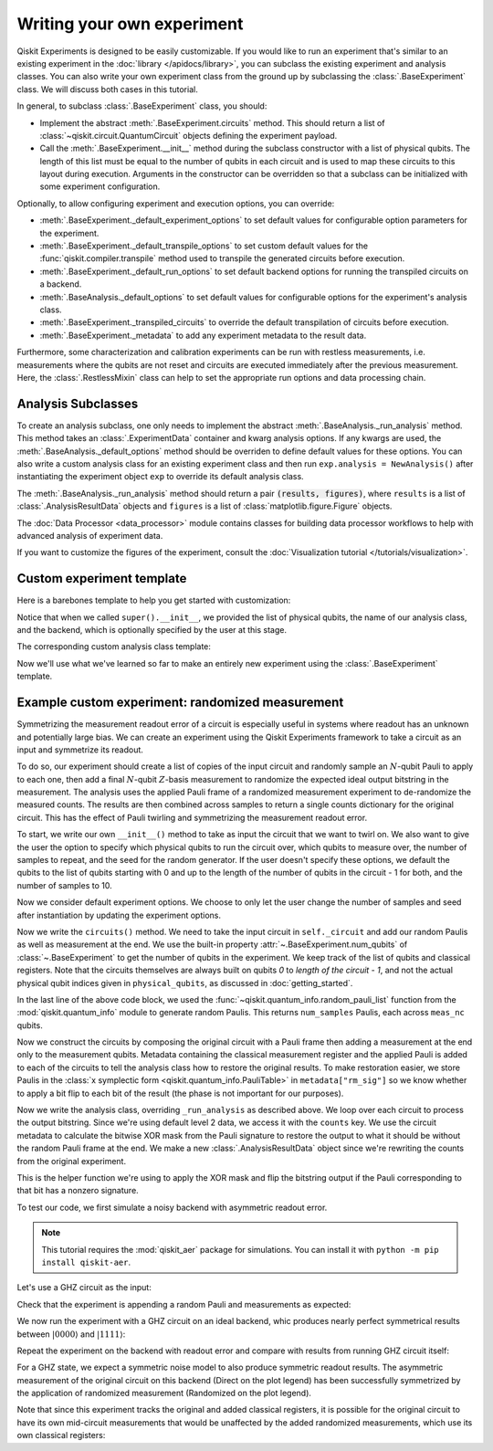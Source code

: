 Writing your own experiment
===========================

Qiskit Experiments is designed to be easily customizable. If you would like to 
run an experiment that's similar to an existing experiment in the 
:doc:`library </apidocs/library>`, you can subclass the existing experiment and analysis
classes. You can also write your own experiment class from the ground up by subclassing
the :class:`.BaseExperiment` class. We will discuss both cases in this tutorial.

In general, to subclass :class:`.BaseExperiment` class, you should:

- Implement the abstract :meth:`.BaseExperiment.circuits` method.
  This should return a list of :class:`~qiskit.circuit.QuantumCircuit` objects defining
  the experiment payload.

- Call the :meth:`.BaseExperiment.__init__` method during the subclass
  constructor with a list of physical qubits. The length of this list must
  be equal to the number of qubits in each circuit and is used to map these
  circuits to this layout during execution.
  Arguments in the constructor can be overridden so that a subclass can
  be initialized with some experiment configuration.

Optionally, to allow configuring experiment and execution options, you can override:

- :meth:`.BaseExperiment._default_experiment_options`
  to set default values for configurable option parameters for the experiment.

- :meth:`.BaseExperiment._default_transpile_options`
  to set custom default values for the :func:`qiskit.compiler.transpile` method used to
  transpile the generated circuits before execution.

- :meth:`.BaseExperiment._default_run_options`
  to set default backend options for running the transpiled circuits on a backend.

- :meth:`.BaseAnalysis._default_options`
  to set default values for configurable options for the experiment's analysis class.

- :meth:`.BaseExperiment._transpiled_circuits`
  to override the default transpilation of circuits before execution.

- :meth:`.BaseExperiment._metadata`
  to add any experiment metadata to the result data.

Furthermore, some characterization and calibration experiments can be run with restless
measurements, i.e. measurements where the qubits are not reset and circuits are executed
immediately after the previous measurement. Here, the :class:`.RestlessMixin` class
can help to set the appropriate run options and data processing chain.

Analysis Subclasses
-------------------

To create an analysis subclass, one only needs to implement the abstract
:meth:`.BaseAnalysis._run_analysis` method. This method takes an
:class:`.ExperimentData` container and kwarg analysis options. If any
kwargs are used, the :meth:`.BaseAnalysis._default_options` method should be
overriden to define default values for these options. You can also write a custom
analysis class for an existing experiment class and then run ``exp.analysis = NewAnalysis()``
after instantiating the experiment object ``exp`` to override its default analysis class.

The :meth:`.BaseAnalysis._run_analysis` method should return a pair
:code:`(results, figures)`, where ``results`` is a list of
:class:`.AnalysisResultData` objects and ``figures`` is a list of
:class:`matplotlib.figure.Figure` objects.

The :doc:`Data Processor <data_processor>` module contains classes for
building data processor workflows to help with advanced analysis of
experiment data.

If you want to customize the figures of the experiment, consult the 
:doc:`Visualization tutorial </tutorials/visualization>`.


Custom experiment template
--------------------------

Here is a barebones template to help you get started with customization:

.. jupyter-input::

    from qiskit.circuit import QuantumCircuit
    from typing import List, Optional, Sequence
    from qiskit.providers.backend import Backend
    from qiskit_experiments.framework import BaseExperiment, Options

    class CustomExperiment(BaseExperiment):
        """Custom experiment class template."""

        def __init__(self, 
                     physical_qubits: Sequence[int], 
                     backend: Optional[Backend] = None):
            """Initialize the experiment."""
            super().__init__(physical_qubits, 
                             analysis = CustomAnalysis(),
                             backend = backend)

        def circuits(self) -> List[QuantumCircuit]:
            """Generate the list of circuits to be run."""
            circuits = []
            # Generate circuits and populate metadata here
            for i in loops:
                circ = QuantumCircuit(self.num_qubits)
                circ.metadata = {}
                circuits.append(circ)
            return circuits

        @classmethod
        def _default_experiment_options(cls) -> Options:
            """Set default experiment options here."""
            options = super()._default_experiment_options()
            options.update_options(
                dummy_option = None,
            )
            return options

Notice that when we called ``super().__init__``, we provided the list of physical
qubits, the name of our analysis class, and the backend, which is optionally specified
by the user at this stage.

The corresponding custom analysis class template:

.. jupyter-input::

    import matplotlib
    from typing import Tuple, List
    from qiskit_experiments.framework import (
        BaseAnalysis, 
        Options, 
        ExperimentData, 
        AnalysisResultData
    )

    class CustomAnalysis(BaseAnalysis):
        """Custom analysis class template."""

        @classmethod
        def _default_options(cls) -> Options:
            """Set default analysis options. Plotting is on by default."""

            options = super()._default_options()
            options.dummy_analysis_option = None
            options.plot = True
            options.ax = None
            return options

        def _run_analysis(
            self, 
            experiment_data: ExperimentData
        ) -> Tuple[List[AnalysisResultData], List["matplotlib.figure.Figure"]]:
            """Run the analysis."""

            # Process the data here

            analysis_results = [
                AnalysisResultData(name="dummy result", value=data)
            ]
            figures = []
            if self.options.plot:
                figures.append(self._plot(data))
            return analysis_results, figures

Now we'll use what we've learned so far to make an entirely new experiment using
the :class:`.BaseExperiment` template.

Example custom experiment: randomized measurement
-------------------------------------------------

Symmetrizing the measurement readout error of a circuit is especially useful in systems 
where readout has an unknown and potentially large bias. We can create an experiment 
using the Qiskit Experiments framework to take a circuit as an input and symmetrize
its readout.

To do so, our experiment should create a list of copies of the input circuit
and randomly sample an :math:`N`-qubit Pauli to apply to each one, then add
a final :math:`N`-qubit :math:`Z`-basis measurement to randomize the expected
ideal output bitstring in the measurement. The analysis uses the applied Pauli frame of 
a randomized measurement experiment to de-randomize the measured counts. The results
are then combined across samples to return a single counts dictionary for
the original circuit. This has the effect of Pauli twirling and symmetrizing the
measurement readout error.

To start, we write our own ``__init__()`` method to take as input the circuit that we
want to twirl on. We also want to give the user the option to specify which physical
qubits to run the circuit over, which qubits to measure over, the number of samples to
repeat, and the seed for the random generator. If the user doesn't specify these
options, we default the qubits to the list of qubits starting with 0 and up to the
length of the number of qubits in the circuit - 1 for both, and the number of samples
to 10.

.. jupyter-input::

    from numpy.random import default_rng, Generator
    from qiskit import QuantumCircuit
    from qiskit.quantum_info import random_pauli_list
    from qiskit_experiments.framework import BaseExperiment

    class RandomizedMeasurement(BaseExperiment):
    """Randomized measurement experiment."""
        def __init__(
            self,
            circuit,
            measured_qubits=None,
            physical_qubits=None,
            backend=None,
            num_samples=10,
            seed=None
        ):
            """Basic randomized Z-basis measurement experiment via a Pauli frame transformation
            
            Note this will just append a new set of measurements at the end of a circuit.
            A more advanced version of this experiment would be to use a transpiler pass to
            replace all existing measurements in a circuit with randomized measurements.
            """
            if physical_qubits is None:
                physical_qubits = tuple(range(circuit.num_qubits))
            if measured_qubits is None:
                measured_qubits = tuple(range(circuit.num_qubits))
            
            # Initialize BaseExperiment
            analysis = RandomizedMeasurementAnalysis()
            super().__init__(physical_qubits, analysis=analysis, backend=backend)
            
            # Add experiment properties
            self._circuit = circuit        
            self._measured_qubits = measured_qubits
            
            # Set any init optinos
            self.set_experiment_options(num_samples=num_samples, seed=seed)

Now we consider default experiment options. We choose to only let the user change
the number of samples and seed after instantiation by updating the experiment options.

.. jupyter-input::

    ...

        @classmethod
        def _default_experiment_options(cls):
            options = super()._default_experiment_options()
            options.num_samples = None
            options.seed = None
            return options


Now we write the ``circuits()`` method. We need to take the input circuit in
``self._circuit`` and add our random Paulis as well as measurement at the end. We use
the built-in property :attr:`~.BaseExperiment.num_qubits` of :class:`~.BaseExperiment`
to get the number of qubits in the experiment. We keep track of the list of qubits and
classical registers. Note that the circuits themselves are always built on qubits `0` to
`length of the circuit - 1`, and not the actual physical qubit indices given in
``physical_qubits``, as discussed in :doc:`getting_started`.

.. jupyter-input::

    ...


        def circuits(self):
            # Number of classical bits of the original circuit
            circ_nc = self._circuit.num_clbits

            # Number of added measurements
            meas_nc = len(self._measured_qubits)

            # Classical bits of the circuit
            circ_clbits = list(range(circ_nc))

            # Classical bits of the added measurements
            meas_clbits = list(range(circ_nc, circ_nc + meas_nc))

            # Qubits of the circuit
            circ_qubits = list(range(self.num_qubits))

            # Qubits of the added measurements
            meas_qubits = self._measured_qubits

            # Get number of samples from options
            num_samples = self.experiment_options.num_samples
            if num_samples is None:
                num_samples = 2 ** self.num_qubits
            
            # Get rng seed
            seed = self.experiment_options.seed
            if isinstance(seed, Generator):
                rng = seed
            else:
                rng = default_rng(seed)
            
            paulis = random_pauli_list(meas_nc, size=num_samples, phase=False, seed=rng)

In the last line of the above code block, we used the 
:func:`~qiskit.quantum_info.random_pauli_list` function from the :mod:`qiskit.quantum_info` 
module to generate random Paulis. This returns ``num_samples`` Paulis, each 
across ``meas_nc`` qubits.

Now we construct the circuits by composing the original circuit with a Pauli frame then
adding a measurement at the end only to the measurement qubits. Metadata containing
the classical measurement register and the applied Pauli is added to 
each of the circuits to tell the analysis class how to restore the original results.
To make restoration easier, we store Paulis in the 
:class:`x symplectic form <qiskit.quantum_info.PauliTable>` in ``metadata["rm_sig"]``
so we know whether to apply a bit flip to each bit of the result 
(the phase is not important for our purposes).

.. jupyter-input::

    ...

        # Construct circuits
        circuits = []
        orig_metadata = self._circuit.metadata or {}
        for pauli in paulis:
            name = f"{self._circuit.name}_{str(pauli)}"
            circ = QuantumCircuit(
                self.num_qubits, circ_nc + meas_nc,
                name=name
            )
            # Append original circuit
            circ.compose(
                self._circuit, circ_qubits, circ_clbits, inplace=True
            )

            # Add Pauli frame
            circ.compose(pauli, meas_qubits, inplace=True)

            # Add final measurement
            circ.measure(meas_qubits, meas_clbits)

            circ.metadata = orig_metadata.copy()
            circ.metadata["rm_bits"] = meas_clbits
            circ.metadata["rm_frame"] = str(pauli)
            circ.metadata["rm_sig"] = pauli.x.astype(int).tolist()
            circuits.append(circ)
        return circuits

Now we write the analysis class, overriding ``_run_analysis`` as described above. We
loop over each circuit to process the output bitstring. Since we're using default level 
2 data, we access it with the ``counts`` key. We use the circuit metadata to calculate the bitwise XOR mask from the Pauli
signature to restore the output to what it should be without the random Pauli frame
at the end. We make a new :class:`.AnalysisResultData` object since we're rewriting the 
counts from the original experiment.

.. jupyter-input::

    from qiskit_experiments.framework import BaseAnalysis, AnalysisResultData

    class RandomizedMeasurementAnalysis(BaseAnalysis):
        """Analysis for randomized measurement experiment."""

        def _run_analysis(self, experiment_data):
            
            combined_counts = {}
            for datum in experiment_data.data():
                # Get counts
                counts = datum["counts"]
                num_bits = len(next(iter(counts)))

                # Get metadata
                metadata = datum["metadata"]
                clbits = metadata["rm_bits"]
                sig = metadata["rm_sig"]

                # Construct full signature
                full_sig = num_bits * [0]
                for bit, val in zip(clbits, sig):
                    full_sig[bit] = val
                
                # Combine dicts
                for key, val in counts.items():
                    bitstring = self._swap_bitstring(key, full_sig)
                    if bitstring in combined_counts:
                        combined_counts[bitstring] += val
                    else:
                        combined_counts[bitstring] = val
                        
            result = AnalysisResultData("counts", combined_counts)
            return [result], []

This is the helper function we're using to apply the XOR mask and flip the bitstring
output if the Pauli corresponding to that bit has a nonzero signature.

.. jupyter-input::

    ...
        # Helper dict to swap a clbit value
        _swap_bit = {"0": "1", "1": "0"}

        @classmethod
        def _swap_bitstring(cls, bitstring, sig):
            """Swap a bitstring based signature to flip bits at."""
            # This is very inefficient but demonstrates the basic idea
            return "".join(reversed(
                [cls._swap_bit[b] if sig[- 1 - i] else b for i, b in enumerate(bitstring)]
            ))

.. jupyter-execute::
  :hide-code:
  :hide-output:

  # this is the actual code that defines the experiment so the experiment execution code below can work

  from numpy.random import default_rng, Generator
  from qiskit import QuantumCircuit
  from qiskit_experiments.framework import BaseExperiment
  from qiskit.quantum_info import random_pauli_list

  class RandomizedMeasurement(BaseExperiment):
    def __init__(
        self,
        circuit,
        measured_qubits=None,
        physical_qubits=None,
        backend=None,
        num_samples=10,
        seed=None
    ):

        if physical_qubits is None:
            physical_qubits = tuple(range(circuit.num_qubits))
        if measured_qubits is None:
            measured_qubits = tuple(range(circuit.num_qubits))

        analysis = RandomizedMeasurementAnalysis()
        super().__init__(physical_qubits, analysis=analysis, backend=backend)

        self._circuit = circuit
        self._measured_qubits = measured_qubits

        self.set_experiment_options(num_samples=num_samples, seed=seed)

    @classmethod
    def _default_experiment_options(cls):
        options = super()._default_experiment_options()
        options.num_samples = None
        options.seed = None
        return options

    def circuits(self):
        circ_nc = self._circuit.num_clbits
        meas_nc = len(self._measured_qubits)
        circ_qubits = list(range(self.num_qubits))
        circ_clbits = list(range(circ_nc))
        meas_qubits = self._measured_qubits
        meas_clbits = list(range(circ_nc, circ_nc + meas_nc))

        num_samples = self.experiment_options.num_samples
        if num_samples is None:
            num_samples = 2 ** self.num_qubits

        seed = self.experiment_options.seed
        if isinstance(seed, Generator):
            rng = seed
        else:
            rng = default_rng(seed)

        paulis = random_pauli_list(meas_nc, size=num_samples, phase=False, seed=rng)

        circuits = []
        orig_metadata = self._circuit.metadata or {}
        for pauli in paulis:
            name = f"{self._circuit.name}_{str(pauli)}"
            circ = QuantumCircuit(
                self.num_qubits, circ_nc + meas_nc,
                name=name
            )
            circ.compose(
                self._circuit, circ_qubits, circ_clbits, inplace=True
            )
            circ.compose(pauli, meas_qubits, inplace=True)
            circ.measure(meas_qubits, meas_clbits)
            circ.metadata = orig_metadata.copy()
            circ.metadata["rm_bits"] = meas_clbits
            circ.metadata["rm_sig"] = pauli.x.astype(int).tolist()

            circuits.append(circ)

        return circuits

  from qiskit_experiments.framework import BaseAnalysis, AnalysisResultData

  class RandomizedMeasurementAnalysis(BaseAnalysis):
      """Analysis for randomized measurement experiment."""

      # Helper dict to swap a clbit value
      _swap_bit = {"0": "1", "1": "0"}

      def _run_analysis(self, experiment_data):
          
          combined_counts = {}
          for datum in experiment_data.data():
              counts = datum["counts"]
              num_bits = len(next(iter(counts)))
              metadata = datum["metadata"]
              clbits = metadata["rm_bits"]
              sig = metadata["rm_sig"]
              full_sig = num_bits * [0]
              for bit, val in zip(clbits, sig):
                  full_sig[bit] = val
              for key, val in counts.items():
                  bitstring = self._swap_bitstring(key, full_sig)
                  if bitstring in combined_counts:
                      combined_counts[bitstring] += val
                  else:
                      combined_counts[bitstring] = val
                      
          
          result = AnalysisResultData("counts", combined_counts)
          return [result], []

      @classmethod
      def _swap_bitstring(cls, bitstring, sig):
          """Swap a bitstring based signature to flip bits at."""
          # This is very inefficient but demonstrates the basic idea
          # Really should do with bitwise operations of integer counts rep
          return "".join(reversed(
              [cls._swap_bit[b] if sig[- 1 - i] else b for i, b in enumerate(bitstring)]
          ))


To test our code, we first simulate a noisy backend with asymmetric readout error.

.. note::
    This tutorial requires the :mod:`qiskit_aer` package for simulations.
    You can install it with ``python -m pip install qiskit-aer``.


.. jupyter-execute::

  from qiskit.providers.aer import AerSimulator, noise

  backend_ideal = AerSimulator()

  # Backend with asymetric readout error
  p0g1 = 0.3
  p1g0 = 0.05
  noise_model = noise.NoiseModel()
  noise_model.add_all_qubit_readout_error([[1 - p1g0, p1g0], [p0g1, 1 - p0g1]])
  noise_backend = AerSimulator(noise_model=noise_model)

Let's use a GHZ circuit as the input:

.. jupyter-execute::

    # GHZ Circuit
    nq = 4
    qc = QuantumCircuit(nq)
    qc.h(0)
    for i in range(1, nq):
        qc.cx(i-1, i)
    
    qc.draw("mpl")

Check that the experiment is appending a random Pauli and measurements as expected:

.. jupyter-execute::

    # Experiment parameters
    total_shots = 100000
    num_samples = 50
    shots = total_shots // num_samples

    # Run ideal randomized meas experiment
    exp = RandomizedMeasurement(qc, num_samples=num_samples)
    exp.circuits()[0].draw("mpl")

We now run the experiment with a GHZ circuit on an ideal backend, whic produces nearly
perfect symmetrical results between :math:`|0000\rangle` and :math:`|1111\rangle`:

.. jupyter-execute::

    expdata_ideal = exp.run(AerSimulator(), shots=shots)
    counts_ideal = expdata_ideal.analysis_results("counts").value
    print(counts_ideal)

Repeat the experiment on the backend with readout error and compare with results
from running GHZ circuit itself:

.. jupyter-execute::

    # Run noisy randomized meas experiment with readout error
    expdata_noise = exp.run(noise_backend, shots=shots)
    counts_noise = expdata_noise.analysis_results("counts").value

    # Run noisy simulation of the original circuit without randomization
    meas_circ = qc.copy()
    meas_circ.measure_all()
    result = noise_backend.run(meas_circ, shots=total_shots).result()
    counts_direct = result.get_counts(0)

    from qiskit.visualization import plot_histogram

    # Plot counts, ideally randomized one should be more symmetric in noise
    # than direct one with asymmetric readout error
    plot_histogram([counts_ideal, counts_direct, counts_noise],
                legend=["Ideal",
                        "Asymmetric meas error (Direct)",
                        "Asymmetric meas error (Randomized)"])

For a GHZ state, we expect a symmetric noise model to also produce symmetric readout
results. The asymmetric measurement of the original circuit on this backend (Direct on
the plot legend) has been successfully symmetrized by the application of randomized
measurement (Randomized on the plot legend).

Note that since this experiment tracks the original and added classical registers, it is
possible for the original circuit to have its own mid-circuit measurements that would be
unaffected by the added randomized measurements, which use its own classical registers:

.. jupyter-execute::

    qc = QuantumCircuit(nq)
    qc.h(0)
    qc.measure_all()
    qc.barrier()
    for i in range(1, nq):
        qc.cx(i-1, i)

    exp = RandomizedMeasurement(qc, num_samples=num_samples)
    exp.circuits()[0].draw("mpl")